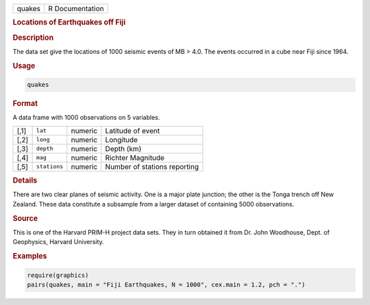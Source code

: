 .. container::

   .. container::

      ====== ===============
      quakes R Documentation
      ====== ===============

      .. rubric:: Locations of Earthquakes off Fiji
         :name: locations-of-earthquakes-off-fiji

      .. rubric:: Description
         :name: description

      The data set give the locations of 1000 seismic events of MB >
      4.0. The events occurred in a cube near Fiji since 1964.

      .. rubric:: Usage
         :name: usage

      .. code:: R

         quakes

      .. rubric:: Format
         :name: format

      A data frame with 1000 observations on 5 variables.

      ==== ============ ======= ============================
      [,1] ``lat``      numeric Latitude of event
      [,2] ``long``     numeric Longitude
      [,3] ``depth``    numeric Depth (km)
      [,4] ``mag``      numeric Richter Magnitude
      [,5] ``stations`` numeric Number of stations reporting
      ==== ============ ======= ============================

      .. rubric:: Details
         :name: details

      There are two clear planes of seismic activity. One is a major
      plate junction; the other is the Tonga trench off New Zealand.
      These data constitute a subsample from a larger dataset of
      containing 5000 observations.

      .. rubric:: Source
         :name: source

      This is one of the Harvard PRIM-H project data sets. They in turn
      obtained it from Dr. John Woodhouse, Dept. of Geophysics, Harvard
      University.

      .. rubric:: Examples
         :name: examples

      .. code:: R

         require(graphics)
         pairs(quakes, main = "Fiji Earthquakes, N = 1000", cex.main = 1.2, pch = ".")
